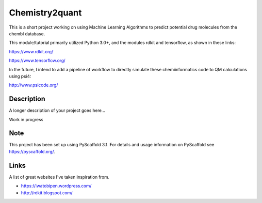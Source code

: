 ===============
Chemistry2quant
===============

This is a short project working on using Machine Learning Algorithms to predict potential drug molecules from the chembl database.

This module/tutorial primarily utilized Python 3.0+, and the modules rdkit and tensorflow, as shown in these links:

https://www.rdkit.org/

https://www.tensorflow.org/

In the future, I intend to add a pipeline of workflow to directly simulate these chemiinformatics code to QM calculations using
psi4:

http://www.psicode.org/


Description
===========

A longer description of your project goes here...

Work in progress

Note
====

This project has been set up using PyScaffold 3.1. For details and usage
information on PyScaffold see https://pyscaffold.org/.


Links
=====

A list of great websites I've taken inspiration from.

- https://iwatobipen.wordpress.com/

- http://rdkit.blogspot.com/

 
